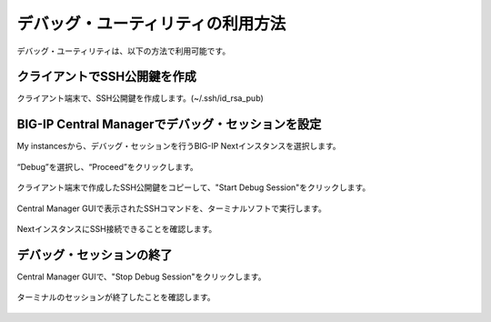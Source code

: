 デバッグ・ユーティリティの利用方法
======================================

デバッグ・ユーティリティは、以下の方法で利用可能です。

クライアントでSSH公開鍵を作成
--------------------------------------

クライアント端末で、SSH公開鍵を作成します。(~/.ssh/id_rsa_pub)


BIG-IP Central Managerでデバッグ・セッションを設定
--------------------------------------

My instancesから、デバッグ・セッションを行うBIG-IP Nextインスタンスを選択します。

.. figure:: images/c14-m1-1.png
   :scale: 40%
   :align: center


“Debug”を選択し、“Proceed”をクリックします。

.. figure:: images/c14-m1-2.png
   :scale: 35%
   :align: center


クライアント端末で作成したSSH公開鍵をコピーして、"Start Debug Session"をクリックします。

.. figure:: images/c14-m1-3.png
   :scale: 35%
   :align: center


Central Manager GUIで表示されたSSHコマンドを、ターミナルソフトで実行します。

.. figure:: images/c14-m1-4.png
   :scale: 35%
   :align: center


NextインスタンスにSSH接続できることを確認します。

.. figure:: images/c14-m1-5.png
   :scale: 60%
   :align: center


デバッグ・セッションの終了
--------------------------------------

Central Manager GUIで、"Stop Debug Session"をクリックします。

.. figure:: images/c14-m1-6.png
   :scale: 35%
   :align: center


ターミナルのセッションが終了したことを確認します。

.. figure:: images/c14-m1-9.png
   :scale: 60%
   :align: center
